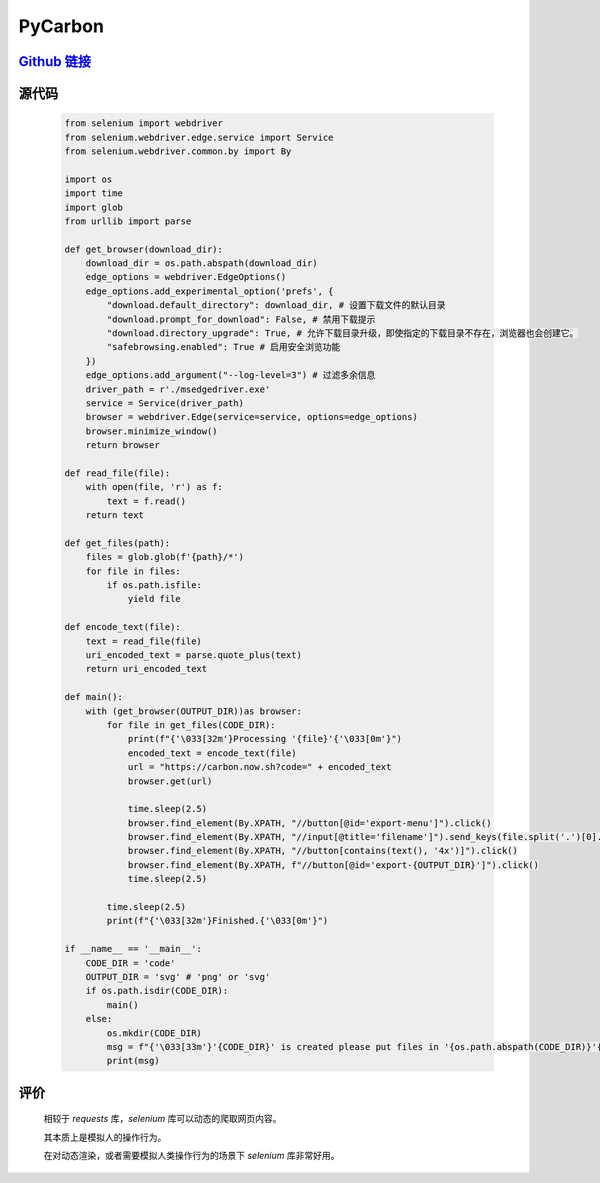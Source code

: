 PyCarbon
=========

`Github 链接 <https://github.com/MiliLong/PyCarbon>`_
*********************************************************

源代码
********

    .. code-block:: python

        from selenium import webdriver
        from selenium.webdriver.edge.service import Service
        from selenium.webdriver.common.by import By

        import os
        import time
        import glob
        from urllib import parse

        def get_browser(download_dir):
            download_dir = os.path.abspath(download_dir)
            edge_options = webdriver.EdgeOptions()
            edge_options.add_experimental_option('prefs', {
                "download.default_directory": download_dir, # 设置下载文件的默认目录
                "download.prompt_for_download": False, # 禁用下载提示
                "download.directory_upgrade": True, # 允许下载目录升级，即使指定的下载目录不存在，浏览器也会创建它。
                "safebrowsing.enabled": True # 启用安全浏览功能
            })
            edge_options.add_argument("--log-level=3") # 过滤多余信息   
            driver_path = r'./msedgedriver.exe'
            service = Service(driver_path)
            browser = webdriver.Edge(service=service, options=edge_options)
            browser.minimize_window()
            return browser

        def read_file(file):
            with open(file, 'r') as f:
                text = f.read()
            return text

        def get_files(path):
            files = glob.glob(f'{path}/*')
            for file in files:
                if os.path.isfile:
                    yield file

        def encode_text(file):
            text = read_file(file)
            uri_encoded_text = parse.quote_plus(text)
            return uri_encoded_text

        def main():
            with (get_browser(OUTPUT_DIR))as browser:
                for file in get_files(CODE_DIR):
                    print(f"{'\033[32m'}Processing '{file}'{'\033[0m'}")
                    encoded_text = encode_text(file)
                    url = "https://carbon.now.sh?code=" + encoded_text
                    browser.get(url)

                    time.sleep(2.5)
                    browser.find_element(By.XPATH, "//button[@id='export-menu']").click()
                    browser.find_element(By.XPATH, "//input[@title='filename']").send_keys(file.split('.')[0].split('\\')[-1])
                    browser.find_element(By.XPATH, "//button[contains(text(), '4x')]").click()
                    browser.find_element(By.XPATH, f"//button[@id='export-{OUTPUT_DIR}']").click()
                    time.sleep(2.5)
                
                time.sleep(2.5)
                print(f"{'\033[32m'}Finished.{'\033[0m'}")   

        if __name__ == '__main__':
            CODE_DIR = 'code'
            OUTPUT_DIR = 'svg' # 'png' or 'svg'
            if os.path.isdir(CODE_DIR):
                main()
            else:
                os.mkdir(CODE_DIR)
                msg = f"{'\033[33m'}'{CODE_DIR}' is created please put files in '{os.path.abspath(CODE_DIR)}'{'\033[0m'}"
                print(msg)

评价
*****

    相较于 `requests` 库，`selenium` 库可以动态的爬取网页内容。

    其本质上是模拟人的操作行为。

    在对动态渲染，或者需要模拟人类操作行为的场景下 `selenium` 库非常好用。